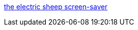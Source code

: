 :jbake-type: post
:jbake-status: published
:jbake-title: the electric sheep screen-saver
:jbake-tags: collaborative,art,freeware,geek,linux,macosx,p2p,screensaver,windows,_mois_janv.,_année_2006
:jbake-date: 2006-01-09
:jbake-depth: ../
:jbake-uri: shaarli/1136801262000.adoc
:jbake-source: https://nicolas-delsaux.hd.free.fr/Shaarli?searchterm=http%3A%2F%2Fwww.electricsheep.org%2F&searchtags=collaborative+art+freeware+geek+linux+macosx+p2p+screensaver+windows+_mois_janv.+_ann%C3%A9e_2006
:jbake-style: shaarli

http://www.electricsheep.org/[the electric sheep screen-saver]


